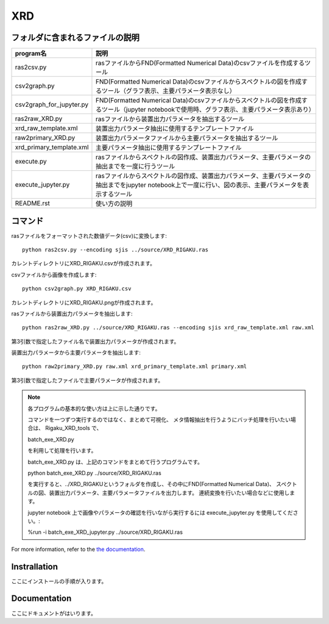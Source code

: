 XRD
===

フォルダに含まれるファイルの説明
--------------------------------

======================== =========================================================================================================================================================
program名		 説明
======================== =========================================================================================================================================================
ras2csv.py		 rasファイルからFND(Formatted Numerical Data)のcsvファイルを作成するツール
csv2graph.py		 FND(Formatted Numerical Data)のcsvファイルからスペクトルの図を作成するツール（グラフ表示、主要パラメータ表示なし）
csv2graph_for_jupyter.py FND(Formatted Numerical Data)のcsvファイルからスペクトルの図を作成するツール（jupyter notebookで使用時、グラフ表示、主要パラメータ表示あり）
ras2raw_XRD.py		 rasファイルから装置出力パラメータを抽出するツール
xrd_raw_template.xml	 装置出力パラメータ抽出に使用するテンプレートファイル
raw2primary_XRD.py	 装置出力パラメータファイルから主要パラメータを抽出するツール
xrd_primary_template.xml 主要パラメータ抽出に使用するテンプレートファイル
execute.py		 rasファイルからスペクトルの図作成、装置出力パラメータ、主要パラメータの抽出までを一度に行うツール
execute_jupyter.py	 rasファイルからスペクトルの図作成、装置出力パラメータ、主要パラメータの抽出までをjupyter notebook上で一度に行い、図の表示、主要パラメータを表示するツール
README.rst		 使い方の説明
======================== =========================================================================================================================================================

コマンド
--------

rasファイルをフォーマットされた数値データ(csv)に変換します::

	python ras2csv.py --encoding sjis ../source/XRD_RIGAKU.ras

カレントディレクトリにXRD_RIGAKU.csvが作成されます。

csvファイルから画像を作成します::

	python csv2graph.py XRD_RIGAKU.csv

カレントディレクトリにXRD_RIGAKU.pngが作成されます。

rasファイルから装置出力パラメータを抽出します::

	python ras2raw_XRD.py ../source/XRD_RIGAKU.ras --encoding sjis xrd_raw_template.xml raw.xml

第3引数で指定したファイル名で装置出力パラメータが作成されます。

装置出力パラメータから主要パラメータを抽出します::

	python raw2primary_XRD.py raw.xml xrd_primary_template.xml primary.xml

第3引数で指定したファイルで主要パラメータが作成されます。

.. note::

	各プログラムの基本的な使い方は上に示した通りです。

	コマンドを一つずつ実行するのではなく、まとめて可視化、
	メタ情報抽出を行うようにバッチ処理を行いたい場合は、
	Rigaku_XRD_tools で、

	batch_exe_XRD.py

	を利用して処理を行います。

	batch_exe_XRD.py は、上記のコマンドをまとめて行うプログラムです。

	python batch_exe_XRD.py ../source/XRD_RIGAKU.ras

	を実行すると、../XRD_RIGAKUというフォルダを作成し、その中にFND(Formatted Numerical Data)、
 	スペクトルの図、装置出力パラメータ、主要パラメータファイルを出力します。
	連続変換を行いたい場合などに使用します。

	jupyter notebook 上で画像やパラメータの確認を行いながら実行するには execute_jupyter.py を使用してください。:

	%run -i batch_exe_XRD_jupyter.py ../source/XRD_RIGAKU.ras


For more information, refer to the `the documentation`__.

.. __: https://nims-dpfc.github.io/Materials_Data_Repository/

Instrallation
-------------

ここにインストールの手順が入ります。

Documentation
-------------

ここにドキュメントがはいります。
